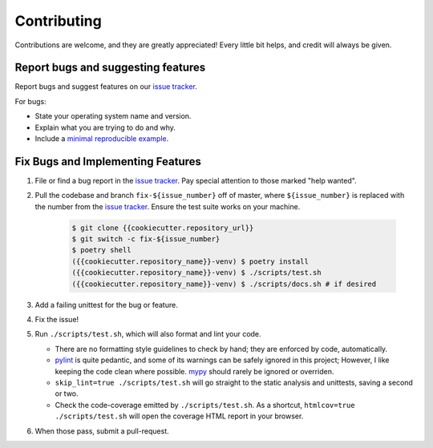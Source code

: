 .. highlight:: shell

============
Contributing
============

Contributions are welcome, and they are greatly appreciated! Every little bit
helps, and credit will always be given.

Report bugs and suggesting features
-----------------------------------

Report bugs and suggest features on our `issue tracker`_.

For bugs:

* State your operating system name and version.
* Explain what you are trying to do and why.
* Include a `minimal reproducible example`_.

.. _`minimal reproducible example`: https://minimalworkingexample.com/

Fix Bugs and Implementing Features
----------------------------------

1. File or find a bug report in the `issue tracker`_. Pay special
   attention to those marked "help wanted".
2. Pull the codebase and branch ``fix-${issue_number}`` off of master,
   where ``${issue_number}`` is replaced with the number from the
   `issue tracker`_. Ensure the test suite works on your machine.

    .. code-block:: console

        $ git clone {{cookiecutter.repository_url}}
        $ git switch -c fix-${issue_number}
        $ poetry shell
        ({{cookiecutter.repository_name}}-venv) $ poetry install
        ({{cookiecutter.repository_name}}-venv) $ ./scripts/test.sh
        ({{cookiecutter.repository_name}}-venv) $ ./scripts/docs.sh # if desired

3. Add a failing unittest for the bug or feature.
4. Fix the issue!
5. Run ``./scripts/test.sh``, which will also format and lint your
   code.

   * There are no formatting style guidelines to check by hand; they
     are enforced by code, automatically.

   * `pylint`_ is quite pedantic, and some of its warnings can be
     safely ignored in this project; However, I like keeping the code
     clean where possible. `mypy`_ should rarely be ignored or overriden.

   * ``skip_lint=true ./scripts/test.sh`` will go straight to the
     static analysis and unittests, saving a second or two.

   * Check the code-coverage emitted by ``./scripts/test.sh``. As a
     shortcut, ``htmlcov=true ./scripts/test.sh`` will open the
     coverage HTML report in your browser.

6. When those pass, submit a pull-request.

.. _`pylint`: https://www.pylint.org/
.. _`mypy`: https://mypy.readthedocs.io/en/stable/
.. _`issue tracker`: {{cookiecutter.issue_tracker_url}}
